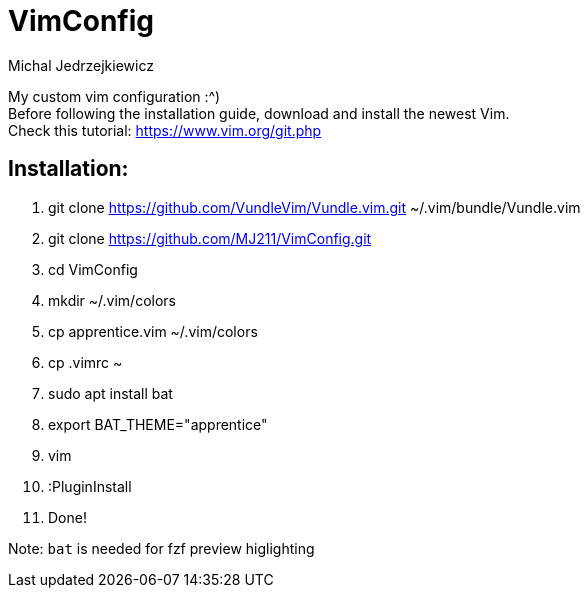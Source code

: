 :author: Michal Jedrzejkiewicz
:icons: font

= VimConfig

My custom vim configuration :^) +
Before following the installation guide, download and install the newest Vim. +
Check this tutorial: https://www.vim.org/git.php

== Installation:
. git clone https://github.com/VundleVim/Vundle.vim.git ~/.vim/bundle/Vundle.vim
. git clone https://github.com/MJ211/VimConfig.git
. cd VimConfig
. mkdir ~/.vim/colors
. cp apprentice.vim ~/.vim/colors
. cp .vimrc ~
. sudo apt install bat
. export BAT_THEME="apprentice"
. vim
. :PluginInstall
. Done!

Note: `bat` is needed for fzf preview higlighting 
                    
